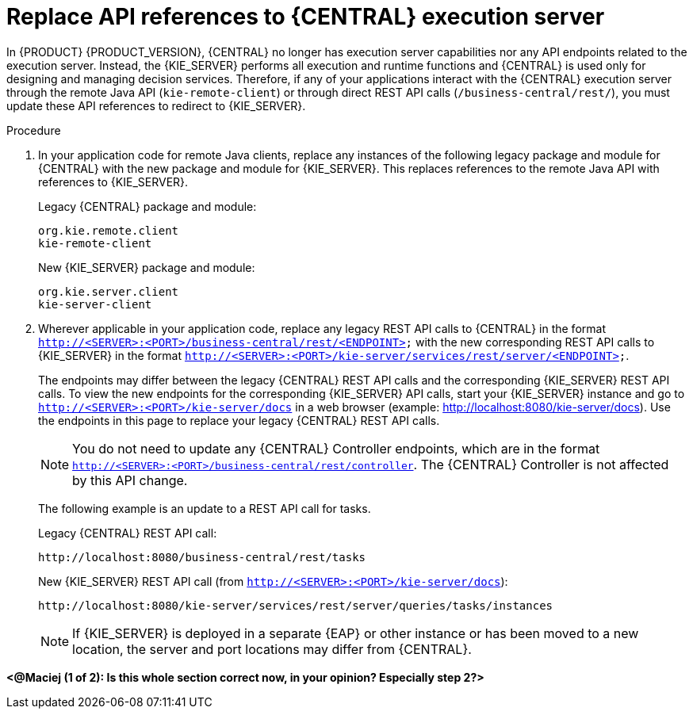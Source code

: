 [id='migration-update-remote-api-proc']
= Replace API references to {CENTRAL} execution server

In {PRODUCT} {PRODUCT_VERSION}, {CENTRAL} no longer has execution server capabilities nor any API endpoints related to the execution server. Instead, the {KIE_SERVER} performs all execution and runtime functions and {CENTRAL} is used only for designing and managing decision services. Therefore, if any of your applications interact with the {CENTRAL} execution server through the remote Java API (`kie-remote-client`) or through direct REST API calls (`/business-central/rest/`), you must update these API references to redirect to {KIE_SERVER}.

.Procedure
. In your application code for remote Java clients, replace any instances of the following legacy package and module for {CENTRAL} with the new package and module for {KIE_SERVER}. This replaces references to the remote Java API with references to {KIE_SERVER}.
+
--
Legacy {CENTRAL} package and module:
[source,java]
----
org.kie.remote.client
kie-remote-client
----

New {KIE_SERVER} package and module:
[source,java]
----
org.kie.server.client
kie-server-client
----
--
. Wherever applicable in your application code, replace any legacy REST API calls to {CENTRAL} in the format `http://<SERVER>:<PORT>/business-central/rest/<ENDPOINT>` with the new corresponding REST API calls to {KIE_SERVER} in the format `http://<SERVER>:<PORT>/kie-server/services/rest/server/<ENDPOINT>`.
+
--
The endpoints may differ between the legacy {CENTRAL} REST API calls and the corresponding {KIE_SERVER} REST API calls. To view the new endpoints for the corresponding {KIE_SERVER} API calls, start your {KIE_SERVER} instance and go to `http://<SERVER>:<PORT>/kie-server/docs` in a web browser (example: http://localhost:8080/kie-server/docs). Use the endpoints in this page to replace your legacy {CENTRAL} REST API calls.

NOTE: You do not need to update any {CENTRAL} Controller endpoints, which are in the format `http://<SERVER>:<PORT>/business-central/rest/controller`. The {CENTRAL} Controller is not affected by this API change.

The following example is an update to a REST API call for tasks.

Legacy {CENTRAL} REST API call:
[source]
----
http://localhost:8080/business-central/rest/tasks
----

New {KIE_SERVER} REST API call (from `http://<SERVER>:<PORT>/kie-server/docs`):
[source]
----
http://localhost:8080/kie-server/services/rest/server/queries/tasks/instances
----

NOTE: If {KIE_SERVER} is deployed in a separate {EAP} or other instance or has been moved to a new location, the server and port locations may differ from {CENTRAL}.

--

*<@Maciej (1 of 2): Is this whole section correct now, in your opinion? Especially step 2?>*
